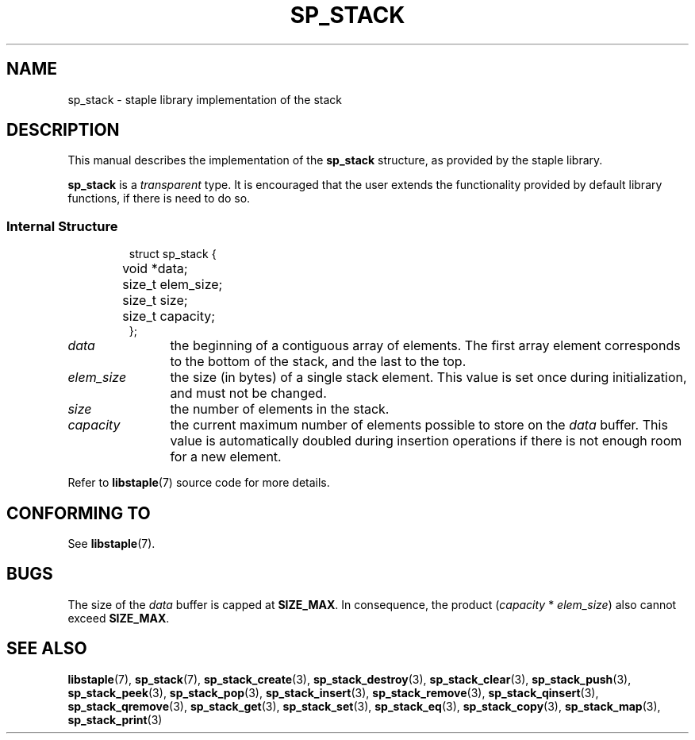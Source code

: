 .\"  Staple - A general-purpose data structure library in pure C89.
.\"  Copyright (C) 2021  Randoragon
.\"
.\"  This library is free software; you can redistribute it and/or
.\"  modify it under the terms of the GNU Lesser General Public
.\"  License as published by the Free Software Foundation;
.\"  version 2.1 of the License.
.\"
.\"  This library is distributed in the hope that it will be useful,
.\"  but WITHOUT ANY WARRANTY; without even the implied warranty of
.\"  MERCHANTABILITY or FITNESS FOR A PARTICULAR PURPOSE.  See the GNU
.\"  Lesser General Public License for more details.
.\"
.\"  You should have received a copy of the GNU Lesser General Public
.\"  License along with this library; if not, write to the Free Software
.\"  Foundation, Inc., 51 Franklin Street, Fifth Floor, Boston, MA  02110-1301  USA
.\"--------------------------------------------------------------------------------
.TH SP_STACK 7 DATE "libstaple-VERSION"
.SH NAME
sp_stack \- staple library implementation of the stack
.SH DESCRIPTION
.P
This manual describes the implementation of the
.B sp_stack
structure, as provided by the staple library.
.P
.B sp_stack
is a
.IR transparent
type. It is encouraged that the user extends the functionality provided by
default library functions, if there is need to do so.
.SS Internal Structure
.IP
.ad l
.nf
struct sp_stack {
	void  *data;
	size_t elem_size;
	size_t size;
	size_t capacity;
};
.fi
.ad
.P
.IP \fIdata\fP 12n
the beginning of a contiguous array of elements. The first array element
corresponds to the bottom of the stack, and the last to the top.
.IP \fIelem_size\fP
the size (in bytes) of a single stack element. This value is set once
during initialization, and must not be changed.
.IP \fIsize\fP
the number of elements in the stack.
.IP \fIcapacity\fP
the current maximum number of elements possible to store on the
.I data
buffer. This value is automatically doubled during insertion operations if
there is not enough room for a new element.
.P
Refer to
.BR libstaple (7)
source code for more details.
.SH CONFORMING TO
See
.BR libstaple (7).
.SH BUGS
The size of the
.I data
buffer is capped at
.BR SIZE_MAX .
In consequence, the product
.RI ( capacity " * " elem_size )
also cannot exceed
.BR SIZE_MAX .
.SH SEE ALSO
.ad l
.BR libstaple (7),
.BR sp_stack (7),
.BR sp_stack_create (3),
.BR sp_stack_destroy (3),
.BR sp_stack_clear (3),
.BR sp_stack_push (3),
.BR sp_stack_peek (3),
.BR sp_stack_pop (3),
.BR sp_stack_insert (3),
.BR sp_stack_remove (3),
.BR sp_stack_qinsert (3),
.BR sp_stack_qremove (3),
.BR sp_stack_get (3),
.BR sp_stack_set (3),
.BR sp_stack_eq (3),
.BR sp_stack_copy (3),
.BR sp_stack_map (3),
.BR sp_stack_print (3)
